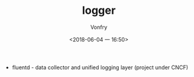 #+TITLE: logger
#+AUTHOR: Vonfry
#+DATE: <2018-06-04 一 16:50>

- fluentd - data collector and unified logging layer (project under CNCF)
